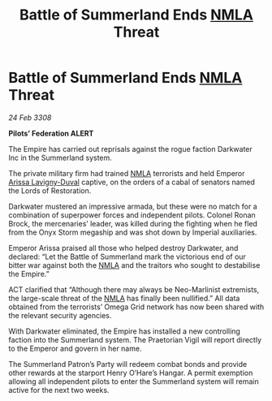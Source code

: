 :PROPERTIES:
:ID:       55779fe3-1592-4ac2-a8c3-e65bf8ced40c
:END:
#+title: Battle of Summerland Ends [[id:dbfbb5eb-82a2-43c8-afb9-252b21b8464f][NMLA]] Threat
#+filetags: :Empire:galnet:

* Battle of Summerland Ends [[id:dbfbb5eb-82a2-43c8-afb9-252b21b8464f][NMLA]] Threat

/24 Feb 3308/

*Pilots’ Federation ALERT* 

The Empire has carried out reprisals against the rogue faction Darkwater Inc in the Summerland system. 

The private military firm had trained [[id:dbfbb5eb-82a2-43c8-afb9-252b21b8464f][NMLA]] terrorists and held Emperor [[id:34f3cfdd-0536-40a9-8732-13bf3a5e4a70][Arissa Lavigny-Duval]] captive, on the orders of a cabal of senators named the Lords of Restoration. 

Darkwater mustered an impressive armada, but these were no match for a combination of superpower forces and independent pilots. Colonel Ronan Brock, the mercenaries’ leader, was killed during the fighting when he fled from the Onyx Storm megaship and was shot down by Imperial auxiliaries. 

Emperor Arissa praised all those who helped destroy Darkwater, and declared: “Let the Battle of Summerland mark the victorious end of our bitter war against both the [[id:dbfbb5eb-82a2-43c8-afb9-252b21b8464f][NMLA]] and the traitors who sought to destabilise the Empire.” 

ACT clarified that “Although there may always be Neo-Marlinist extremists, the large-scale threat of the [[id:dbfbb5eb-82a2-43c8-afb9-252b21b8464f][NMLA]] has finally been nullified.” All data obtained from the terrorists’ Omega Grid network has now been shared with the relevant security agencies. 

With Darkwater eliminated, the Empire has installed a new controlling faction into the Summerland system. The Praetorian Vigil will report directly to the Emperor and govern in her name. 

The Summerland Patron’s Party will redeem combat bonds and provide other rewards at the starport Henry O’Hare’s Hangar. A permit exemption allowing all independent pilots to enter the Summerland system will remain active for the next two weeks.
